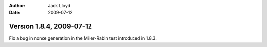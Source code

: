 
:Author: Jack Lloyd
:Date: 2009-07-12

Version 1.8.4, 2009-07-12
----------------------------------------

Fix a bug in nonce generation in the Miller-Rabin test introduced in
1.8.3.
